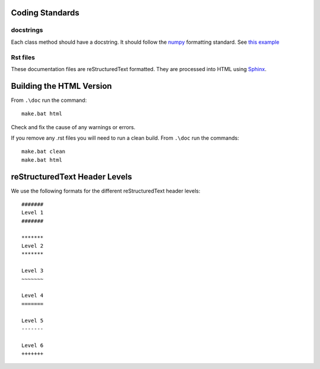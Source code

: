 Coding Standards
================

docstrings
~~~~~~~~~~

Each class method should have a docstring. It should follow the `numpy <https://github.com/numpy/numpy/blob/master/doc/HOWTO_DOCUMENT.rst.txt>`_ formatting standard. 
See `this example <http://sphinxcontrib-napoleon.readthedocs.org/en/latest/example_numpy.html>`_


Rst files
~~~~~~~~~

These documentation files are reStructuredText formatted. They are processed into HTML using `Sphinx <http://www.sphinx-doc.org/en/stable/rest.html>`_.


Building the HTML Version
=========================

From ``.\doc`` run the command::

   make.bat html
   
Check and fix the cause of any warnings or errors.

If you remove any .rst files you will need to run a clean build. From ``.\doc`` run the commands::

   make.bat clean
   make.bat html

reStructuredText Header Levels
==============================

We use the following formats for the different reStructuredText header levels::

   #######
   Level 1
   #######
   
   *******
   Level 2
   *******
   
   Level 3
   ~~~~~~~
   
   Level 4
   =======
   
   Level 5
   -------
   
   Level 6
   +++++++
